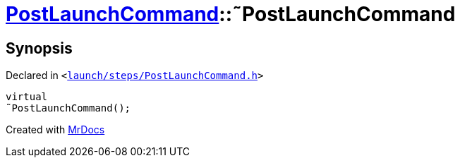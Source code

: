 [#PostLaunchCommand-2destructor]
= xref:PostLaunchCommand.adoc[PostLaunchCommand]::&tilde;PostLaunchCommand
:relfileprefix: ../
:mrdocs:


== Synopsis

Declared in `&lt;https://github.com/PrismLauncher/PrismLauncher/blob/develop/launch/steps/PostLaunchCommand.h#L25[launch&sol;steps&sol;PostLaunchCommand&period;h]&gt;`

[source,cpp,subs="verbatim,replacements,macros,-callouts"]
----
virtual
&tilde;PostLaunchCommand();
----



[.small]#Created with https://www.mrdocs.com[MrDocs]#
